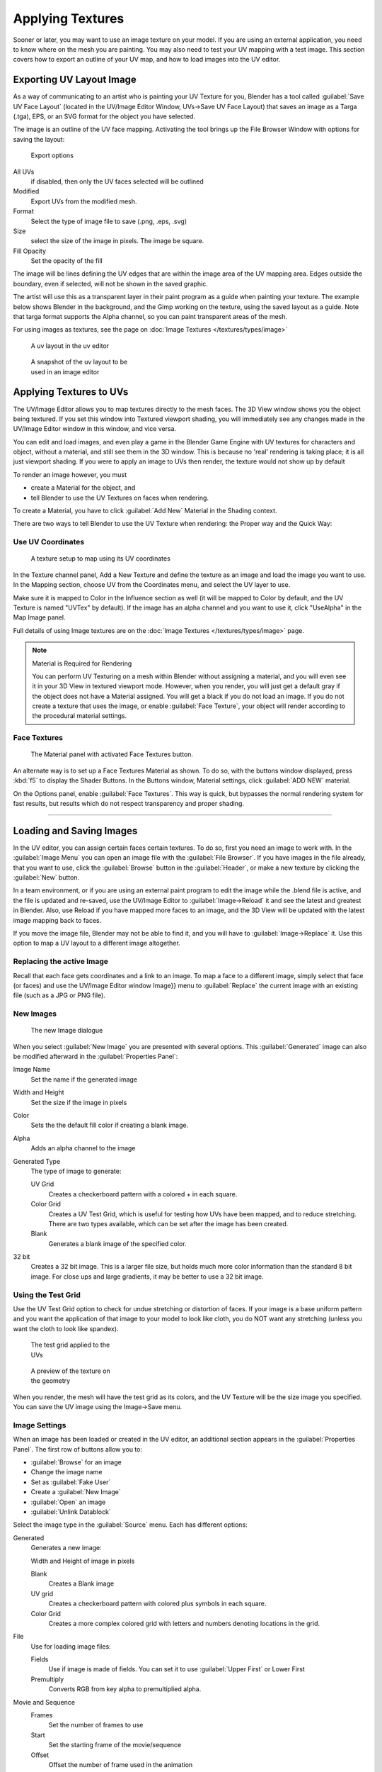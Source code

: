 
..    TODO/Review: {{review|}} .


Applying Textures
*****************

Sooner or later, you may want to use an image texture on your model.
If you are using an external application, you need to know where on the mesh you are painting.
You may also need to test your UV mapping with a test image.
This section covers how to export an outline of your UV map,
and how to load images into the UV editor.


Exporting UV Layout Image
=========================

As a way of communicating to an artist who is painting your UV Texture for you,
Blender has a tool called :guilabel:`Save UV Face Layout`
(located in the UV/Image Editor Window, UVs→Save UV Face Layout)
that saves an image as a Targa (.tga), EPS, or an SVG format for the object you have selected.

The image is an outline of the UV face mapping.
Activating the tool brings up the File Browser Window with options for saving the layout:


.. figure:: /images/Doc26-textures-uv-layout-export.jpg

   Export options


All UVs
   if disabled, then only the UV faces selected will be outlined
Modified
   Export UVs from the modified mesh.
Format
   Select the type of image file to save (.png, .eps, .svg)
Size
   select the size of the image in pixels. The image be square.
Fill Opacity
   Set the opacity of the fill

The image will be lines defining the UV edges that are within the image area of the UV mapping
area. Edges outside the boundary, even if selected, will not be shown in the saved graphic.

The artist will use this as a transparent layer in their paint program as a guide when
painting your texture. The example below shows Blender in the background,
and the Gimp working on the texture, using the saved layout as a guide.
Note that targa format supports the Alpha channel,
so you can paint transparent areas of the mesh.

For using images as textures, see the page on :doc:`Image Textures </textures/types/image>`


.. figure:: /images/Doc26-textures-uv-layout.jpg
   :width: 250px
   :figwidth: 250px

   A uv layout in the uv editor


.. figure:: /images/Doc26-textures-uv-layout2.jpg
   :width: 250px
   :figwidth: 250px

   A snapshot of the uv layout to be used in an image editor


Applying Textures to UVs
========================

The UV/Image Editor allows you to map textures directly to the mesh faces.
The 3D View window shows you the object being textured.
If you set this window into Textured viewport shading,
you will immediately see any changes made in the  UV/Image Editor window in this window,
and vice versa.

You can edit and load images,
and even play a game in the Blender Game Engine with UV textures for characters and object,
without a material, and still see them in the 3D window.
This is because no 'real' rendering is taking place; it is all just viewport shading.
If you were to apply an image to UVs then render, the texture would not show up by default

To render an image however, you must

- create a Material for the object, and
- tell Blender to use the UV Textures on faces when rendering.

To create a Material, you have to click :guilabel:`Add New` Material in the Shading context.

There are two ways to tell Blender to use the UV Texture when rendering:
the Proper way and the Quick Way:


Use UV Coordinates
------------------

.. figure:: /images/Doc26-textures-uv-coords.jpg

   A texture setup to map using its UV coordinates


In the Texture channel panel,
Add a New Texture and define the texture as an image and load the image you want to use.
In the Mapping section, choose UV from the Coordinates menu, and select the UV layer to use.

Make sure it is mapped to Color in the Influence section as well
(it will be mapped to Color by default, and the UV Texture is named "UVTex" by default).
If the image has an alpha channel and you want to use it,
click "UseAlpha" in the Map Image panel.

Full details of using Image textures are on the :doc:`Image Textures </textures/types/image>` page.


.. note:: Material is Required for Rendering

   You can perform UV Texturing on a mesh within Blender without assigning a material,
   and you will even see it in your 3D View in textured viewport mode. However, when you render,
   you will just get a default gray if the object does not have a Material assigned.
   You will get a black if you do not load an image. If you do not create a texture that uses the image,
   or enable :guilabel:`Face Texture`, your object will render according to the procedural material settings.



Face Textures
-------------

.. figure:: /images/Doc26-textures-uv-layout-facetex.jpg

   The Material panel with activated Face Textures button.


An alternate way is to set up a Face Textures Material as shown. To do so,
with the buttons window displayed, press :kbd:`f5` to display the Shader Buttons.
In the Buttons window, Material settings, click :guilabel:`ADD NEW` material.

On the Options panel, enable :guilabel:`Face Textures`. This way is quick,
but bypasses the normal rendering system for fast results,
but results which do not respect transparency and proper shading.


----


Loading and Saving Images
=========================

In the UV editor, you can assign certain faces certain textures. To do so,
first you need an image to work with.
In the :guilabel:`Image Menu` you can open an image file with the :guilabel:`File Browser`.
If you have images in the file already, that you want to use,
click the :guilabel:`Browse` button in the :guilabel:`Header`,
or make a new texture by clicking the :guilabel:`New` button.

In a team environment, or if you are using an external paint program to edit the image while
the .blend file is active, and the file is updated and re-saved, use the UV/Image Editor to
:guilabel:`Image→Reload` it and see the latest and greatest in Blender. Also,
use Reload if you have mapped more faces to an image,
and the 3D View will be updated with the latest image mapping back to faces.

If you move the image file, Blender may not be able to find it,
and you will have to :guilabel:`Image→Replace` it.
Use this option to map a UV layout to a different image altogether.

Replacing the active Image
--------------------------

Recall that each face gets coordinates and a link to an image.
To map a face to a different image, simply select that face (or faces) and use the UV/Image
Editor window Image}} menu to :guilabel:`Replace` the current image with an existing file
(such as a JPG or PNG file).


New Images
----------

.. figure:: /images/Doc26-textures-uv-layout-testGrid.jpg
   :width: 200px
   :figwidth: 200px

   The new Image dialogue


When you select :guilabel:`New Image` you are presented with several options. This
:guilabel:`Generated` image can also be modified afterward in the :guilabel:`Properties
Panel`:

Image Name
   Set the name if the generated image
Width and Height
   Set the size if the image in pixels
Color
   Sets the the default fill color if creating a blank image.
Alpha
   Adds an alpha channel to the image
Generated Type
   The type of image to generate:

   UV Grid
      Creates a checkerboard pattern with a colored + in each square.
   Color Grid
      Creates a UV Test Grid, which is useful for testing how UVs have been mapped, and to reduce stretching.
      There are two types available, which can be set after the image has been created.
   Blank
      Generates a blank image of the specified color.
32 bit
   Creates a 32 bit image. This is a larger file size,
   but holds much more color information than the standard 8 bit image. For close ups and large gradients,
   it may be better to use a 32 bit image.



Using the Test Grid
-------------------

Use the UV Test Grid option to check for undue stretching or distortion of faces. If your
image is a base uniform pattern and you want the application of that image to your model to
look like cloth, you do NOT want any stretching
(unless you want the cloth to look like spandex).


.. figure:: /images/Doc26-textures-uv-layout-testGrid2.jpg
   :width: 200px
   :figwidth: 200px

   The test grid applied to the UVs


.. figure:: /images/Doc26-textures-uv-layout-testGrid3.jpg
   :width: 200px
   :figwidth: 200px

   A preview of the texture on the geometry


When you render, the mesh will have the test grid as its colors,
and the UV Texture will be the size image you specified.
You can save the UV image using the Image→Save menu.


Image Settings
--------------

When an image has been loaded or created in the UV editor,
an additional section appears in the :guilabel:`Properties Panel`.
The first row of buttons allow you to:

- :guilabel:`Browse` for an image
- Change the image name
- Set as :guilabel:`Fake User`
- Create a :guilabel:`New Image`
- :guilabel:`Open` an image
- :guilabel:`Unlink Datablock`

Select the image type in the :guilabel:`Source` menu. Each has different options:

Generated
   Generates a new image:

   Width and Height of image in pixels

   Blank
      Creates a Blank image
   UV grid
      Creates a checkerboard pattern with colored plus symbols in each square.
   Color Grid
      Creates a more complex colored grid with letters and numbers denoting locations in the grid.

File
   Use for loading image files:

   Fields
      Use if image is made of fields. You can set it to use :guilabel:`Upper First` or Lower First
   Premultiply
      Converts RGB from key alpha to premultiplied alpha.

Movie and Sequence
   Frames
      Set the number of frames to use
   Start
      Set the starting frame of the movie/sequence
   Offset
      Offset the number of frame used in the animation
   Fields
      Set the number fields per rendered frame to use(2 fields is 1 frame)
   Auto Refresh
      Always refresh images on frame changes.
   Cyclic
      Cycle the images in a movie/sequence.


Saving Images
-------------

Images can be saved to external files if they were created or edited in Blender with tools in
the :guilabel:`Image` menu. If images are already files, use the :guilabel:`Save` command
(:kbd:`Alt-S`). You can also :guilabel:`Save As` (:kbd:`f3`)
if the image was generated or you want to save as a different name.
Using :guilabel:`Save as Copy`, (:kbd:`f3`) will save the file to a specified name,
but will keep the old one open in the Image editor.

Modifying your Image Texture
============================

To modify your new Texture, you can:


- :doc:`Render Bake </render/workflows/bake>` an image based on how the mesh looks
  - The Render Bake feature provides several tools to replace the current image
    based on a render of :doc:`Vertex Paint </materials/vertex_paint>` colors,
    Normals (bumps), Procedural materials, textures and lighting, and ambient occlusion.
- Paint using :doc:`Texture Paint </textures/painting>`.
  - Use the UV/Image Editor menu *Image* →\ *New*. Then start painting your mesh with
- Use external software to create an image
  - Using your favorite image painting program, you could use an exported UV layout to create a texture.
    Then save your changes, and back in Blender, use the Image→Open menu command to load it as your UV image
    for the mesh in Face Select Mode for the desired (and active) UV Texture layer.
    Using the :guilabel:`Edit Externally` tool in the :guilabel:`Image` menu, Blender will open an image editor,
    as specified in the :guilabel:`User Preferences` and load in the image to be edited.
- Use the "projection painting" feature of recent versions of Blender
- Use the Bake uV-Textures to Vertex Colors addon to create an image from vertex colors
- Some combination of the above.

The first three options, (UV Painter, Render Bake, and Texture Baker)
replace the image with an image that they create.
Texture paint and external software can be used to add or enhance the image.
Regardless of which method you use, ultimately you must either

- save your texture in a separate image file (for example JPG for colors, PNG with RGBA for alpha),
- pack the image inside the blend file (UV/Image Editor Image→Pack as PNG),
- or do both.

The advantage to saving as a separate file is that you can easily switch textures just by
copying other image files over it, and you can use external editing programs to work on it.
The advantage of packing is that your whole project is kept in the .blend file,
and that you only have to manage one file.

You can invert the colors of an image by selecting the :guilabel:`Invert` menu.
in the :guilabel:`Image` menu


Packing Images inside the Blend file
====================================

If you pack your .blend file,
the current version of all UV Texture images are packed into the file.
If those files later change, the updates will not be automatically re-packed;
the old version of the image is what will be used. To update,
you will have to re-pack or reload.

To pack an image, select :guilabel:`Pack Image` from the :guilabel:`Image` menu. To Unpack,
select this option again and select :guilabel:`Remove Pack`.

The File→Append function automatically goes into .
blend files and shows you the image textures packed in it.
The public domain Blender Texture CD is also a great resource,
and there are many other sources of public domain (and licensed) textures. All textures on the
Elephants Dream CD are liberally licensed under [http://creativecommons.org/licenses/by/2.5/
CC-BY 2.5].
